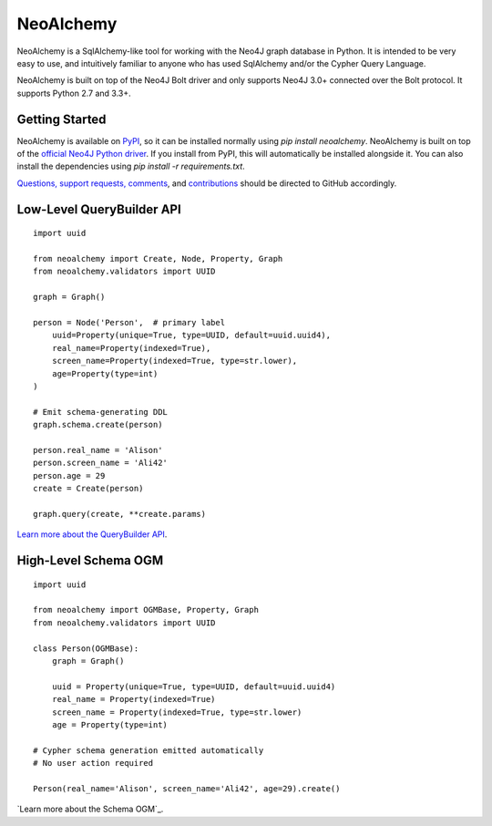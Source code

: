 **********
NeoAlchemy
**********

.. image:: https://readthedocs.org/projects/neoalchemy/badge/?version=0.8.0b
    :target: http://neoalchemy.readthedocs.io/en/latest/?badge=0.8.0b
    :alt: Docs for 0.8.0b
.. image:: https://travis-ci.org/TwoBitAlchemist/NeoAlchemy.svg?branch=v0.8.0b
    :target: https://travis-ci.org/TwoBitAlchemist/NeoAlchemy

.. image:: https://codecov.io/gh/TwoBitAlchemist/NeoAlchemy/branch/0.8.0b/graph/badge.svg
    :target: https://codecov.io/gh/TwoBitAlchemist/NeoAlchemy

NeoAlchemy is a SqlAlchemy-like tool for working with the Neo4J graph database
in Python. It is intended to be very easy to use, and intuitively familiar to
anyone who has used SqlAlchemy and/or the Cypher Query Language.

NeoAlchemy is built on top of the Neo4J Bolt driver and only supports Neo4J
3.0+ connected over the Bolt protocol. It supports Python 2.7 and 3.3+.

===============
Getting Started
===============

NeoAlchemy is available on `PyPI`_, so it can be installed normally using
`pip install neoalchemy`. NeoAlchemy is built on top of the `official Neo4J
Python driver`_. If you install from PyPI, this will automatically be
installed alongside it. You can also install the dependencies using `pip
install -r requirements.txt`.

`Questions, support requests, comments`_, and `contributions`_ should be
directed to GitHub accordingly.

==========================
Low-Level QueryBuilder API
==========================

::

    import uuid

    from neoalchemy import Create, Node, Property, Graph
    from neoalchemy.validators import UUID

    graph = Graph()

    person = Node('Person',  # primary label
        uuid=Property(unique=True, type=UUID, default=uuid.uuid4),
        real_name=Property(indexed=True),
        screen_name=Property(indexed=True, type=str.lower),
        age=Property(type=int)
    )

    # Emit schema-generating DDL
    graph.schema.create(person)

    person.real_name = 'Alison'
    person.screen_name = 'Ali42'
    person.age = 29
    create = Create(person)

    graph.query(create, **create.params)

`Learn more about the QueryBuilder API`_.


=====================
High-Level Schema OGM
=====================

::

    import uuid

    from neoalchemy import OGMBase, Property, Graph
    from neoalchemy.validators import UUID

    class Person(OGMBase):
        graph = Graph()

        uuid = Property(unique=True, type=UUID, default=uuid.uuid4)
        real_name = Property(indexed=True)
        screen_name = Property(indexed=True, type=str.lower)
        age = Property(type=int)

    # Cypher schema generation emitted automatically
    # No user action required

    Person(real_name='Alison', screen_name='Ali42', age=29).create()

`Learn more about the Schema OGM`_.

.. _PyPI: https://pypi.python.org/pypi/neoalchemy
.. _official Neo4J Python driver: https://neo4j.com/developer/python/
.. _Questions, support requests, comments: https://github.com/TwoBitAlchemist/NeoAlchemy/issues/new
.. _contributions: https://github.com/TwoBitAlchemist/NeoAlchemy
.. _Learn more about the QueryBuilder API: http://neoalchemy.readthedocs.io/en/0.8.0b/query-builder.html
.. _Learn more about the Schema ORM: http://neoalchemy.readthedocs.io/en/0.8.0b/schema-ORM.html
